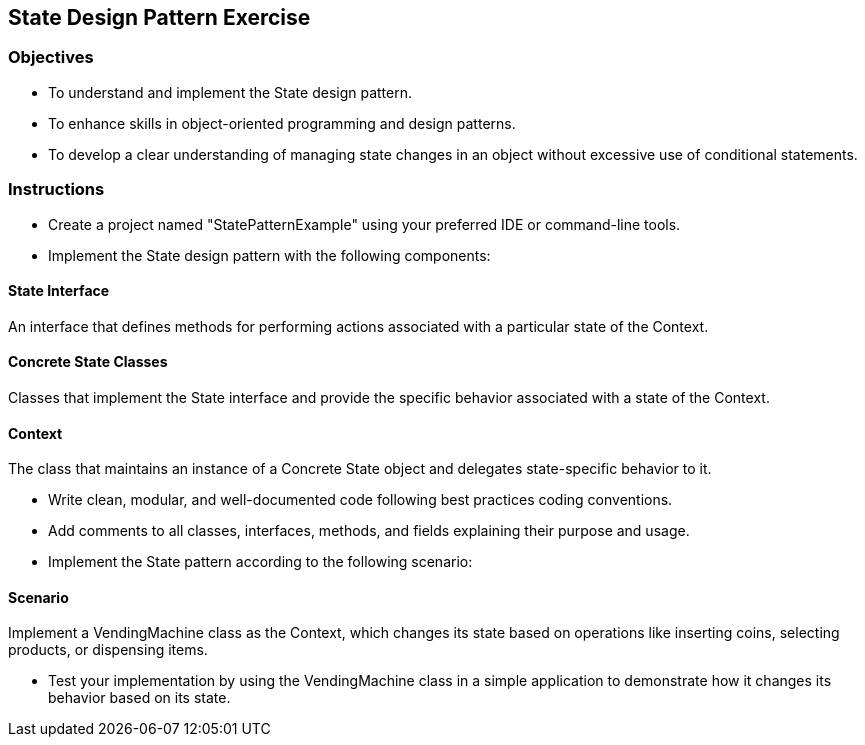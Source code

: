 
== State Design Pattern Exercise

=== Objectives

* To understand and implement the State design pattern.
* To enhance skills in object-oriented programming and design patterns.
* To develop a clear understanding of managing state changes in an object without excessive use of conditional statements.

=== Instructions

- Create a project named "StatePatternExample" using your preferred IDE or command-line tools.
- Implement the State design pattern with the following components:

==== State Interface
An interface that defines methods for performing actions associated with a particular state of the Context.

==== Concrete State Classes
Classes that implement the State interface and provide the specific behavior associated with a state of the Context.

==== Context
The class that maintains an instance of a Concrete State object and delegates state-specific behavior to it.

- Write clean, modular, and well-documented code following best practices coding conventions.
- Add comments to all classes, interfaces, methods, and fields explaining their purpose and usage.
- Implement the State pattern according to the following scenario:

==== Scenario
Implement a VendingMachine class as the Context, which changes its state based on operations like inserting coins, selecting products, or dispensing items.

- Test your implementation by using the VendingMachine class in a simple application to demonstrate how it changes its behavior based on its state.
